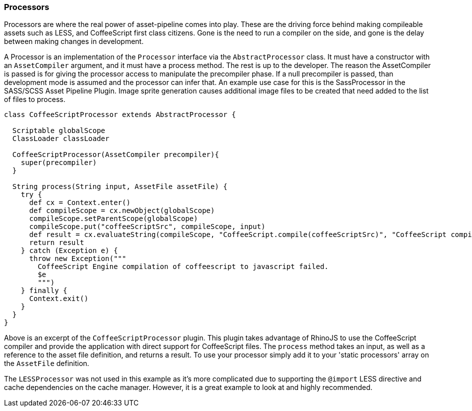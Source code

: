 === Processors

Processors are where the real power of asset-pipeline comes into play. These are the driving force behind making compileable assets such as LESS, and CoffeeScript first class citizens. Gone is the need to run a compiler on the side, and gone is the delay between making changes in development.

A Processor is an implementation of the `Processor` interface via the `AbstractProcessor` class. It must have a constructor with an `AssetCompiler` argument, and it must have a process method. The rest is up to the developer.
The reason the AssetCompiler is passed is for giving the processor access to manipulate the precompiler phase. If a null precompiler is passed, than development mode is assumed and the processor can infer that. An example use case
for this is the SassProcessor in the SASS/SCSS Asset Pipeline Plugin. Image sprite generation causes additional image files to be created that need added to the list of files to process.

[source,groovy]
----
class CoffeeScriptProcessor extends AbstractProcessor {

  Scriptable globalScope
  ClassLoader classLoader

  CoffeeScriptProcessor(AssetCompiler precompiler){
    super(precompiler)
  }

  String process(String input, AssetFile assetFile) {
    try {
      def cx = Context.enter()
      def compileScope = cx.newObject(globalScope)
      compileScope.setParentScope(globalScope)
      compileScope.put("coffeeScriptSrc", compileScope, input)
      def result = cx.evaluateString(compileScope, "CoffeeScript.compile(coffeeScriptSrc)", "CoffeeScript compile command", 0, null)
      return result
    } catch (Exception e) {
      throw new Exception("""
        CoffeeScript Engine compilation of coffeescript to javascript failed.
        $e
        """)
    } finally {
      Context.exit()
    }
  }
}
----

Above is an excerpt of the `CoffeeScriptProcessor` plugin. This plugin takes advantage of RhinoJS to use the CoffeeScript compiler and provide the application with direct support for CoffeeScript files. The `process` method takes an input, as well as a reference to the asset file definition, and returns a result. To use your processor simply add it to your 'static processors' array on the `AssetFile` definition.

The `LESSProcessor` was not used in this example as it's more complicated due to supporting the `@import` LESS directive and cache dependencies on the cache manager. However, it is a great example to look at and highly recommended.

